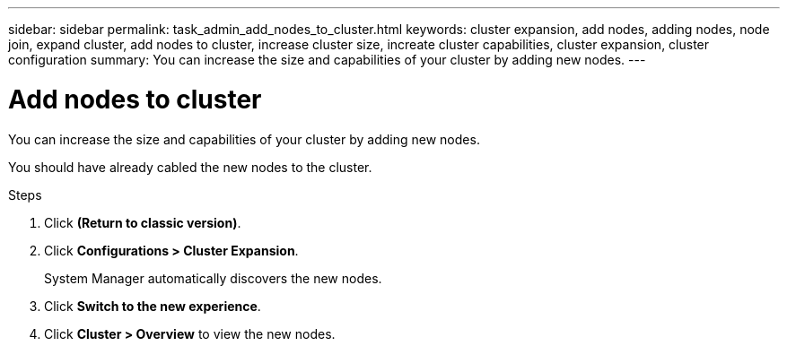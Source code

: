 ---
sidebar: sidebar
permalink: task_admin_add_nodes_to_cluster.html
keywords: cluster expansion, add nodes, adding nodes, node join, expand cluster, add nodes to cluster, increase cluster size, increate cluster capabilities, cluster expansion, cluster configuration
summary: You can increase the size and capabilities of your cluster by adding new nodes.
---

= Add nodes to cluster
:toc: macro
:toclevels: 1
:hardbreaks:
:nofooter:
:icons: font
:linkattrs:
:imagesdir: ./media/

[.lead]

You can increase the size and capabilities of your cluster by adding new nodes.

You should have already cabled the new nodes to the cluster.

.Steps

.	Click *(Return to classic version)*.

.	Click *Configurations > Cluster Expansion*.
+
System Manager automatically discovers the new nodes.

.	Click *Switch to the new experience*.

.	Click *Cluster > Overview* to view the new nodes.
